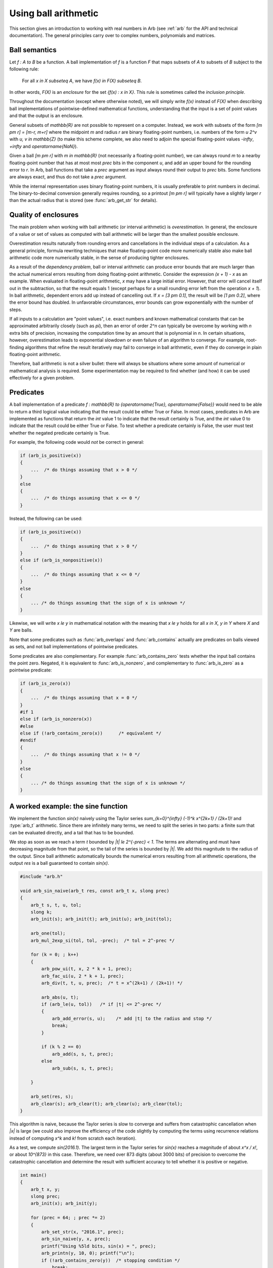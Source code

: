 .. _using:

Using ball arithmetic
===============================================================================

This section gives an introduction to working with
real numbers in Arb (see :ref:`arb` for the API and technical documentation).
The general principles carry over to complex numbers, polynomials and
matrices.

Ball semantics
-------------------------------------------------------------------------------

Let `f : A \to B` be a function.
A ball implementation of `f` is a function `F` that maps subsets of `A`
to subsets of `B` subject to the following rule:

    For all `x \in X \subseteq A`,
    we have `f(x) \in F(X) \subseteq B`.

In other words, `F(X)` is an *enclosure* for the set `\{f(x) : x \in X\}`.
This rule is sometimes called the *inclusion principle*.

Throughout the documentation (except where otherwise noted),
we will simply write `f(x)` instead of `F(X)`
when describing ball implementations of pointwise-defined mathematical
functions, understanding that the input is a set of point values and that
the output is an enclosure.

General subsets of `\mathbb{R}` are not possible to
represent on a computer. Instead, we work with subsets of the form
`[m \pm r] = [m-r, m+r]` where the midpoint *m* and radius *r* are binary
floating-point numbers, i.e. numbers of the form `u 2^v` with `u, v \in \mathbb{Z}`
(to make this scheme complete,
we also need to adjoin the special floating-point
values `-\infty`, `+\infty` and `\operatorname{NaN}`).

Given a ball `[m \pm r]` with `m \in \mathbb{R}` (not necessarily a
floating-point number),
we can always round *m* to a nearby floating-point number that has at most
most *prec* bits in the component *u*,
and add an upper bound for the rounding error to *r*.
In Arb, ball functions that take a *prec* argument as input always
round their output to *prec* bits.
Some functions are always exact, and thus do not take a *prec* argument.

While the internal representation uses binary floating-point numbers,
it is usually preferable to print numbers in decimal. The binary-to-decimal
conversion generally requires rounding, so a printout
`[m \pm r]` will typically have a slightly larger *r*
than the actual radius that is stored (see :func:`arb_get_str` for details).

Quality of enclosures
-------------------------------------------------------------------------------

The main problem when working with ball arithmetic (or interval arithmetic)
is *overestimation*. In general, the enclosure of a value or set
of values as computed with ball arithmetic will be larger than the smallest
possible enclosure.

Overestimation results naturally from rounding errors and cancellations
in the individual steps of a calculation.
As a general principle, formula rewriting techniques that make
floating-point code more numerically stable also make ball arithmetic code
more numerically stable, in the sense of producing tighter enclosures.

As a result of the *dependency problem*, ball or interval
arithmetic can produce error
bounds that are much larger than the actual numerical errors
resulting from doing floating-point arithmetic.
Consider the expression `(x + 1) - x` as an example.
When evaluated in floating-point
arithmetic, `x` may have a large initial error. However, that error will
cancel itself out in the subtraction, so that the result equals 1
(except perhaps for a small rounding error left from the operation `x + 1`).
In ball arithmetic, dependent errors add up instead of cancelling out.
If `x = [3 \pm 0.1]`, the result will be `[1 \pm 0.2]`, where
the error bound has doubled.
In unfavorable circumstances, error bounds can grow exponentially
with the number of steps.

If all inputs to a calculation are "point values", i.e.
exact numbers and known mathematical constants that can
be approximated arbitrarily closely (such as `\pi`), then an error
of order `2^n` can typically be overcome by working with *n* extra bits of
precision, increasing the computation time by an amount
that is polynomial in *n*.
In certain situations, however, overestimation leads to exponential
slowdown or even failure of an algorithm to converge.
For example, root-finding algorithms that refine the result iteratively
may fail to converge in ball arithmetic, even if they do converge in plain
floating-point arithmetic.

Therefore, ball arithmetic is not a silver bullet: there will always
be situations where some amount of numerical or mathematical analysis
is required. Some experimentation may be required to find whether
(and how) it can be used effectively for a given problem.

Predicates
-------------------------------------------------------------------------------

A ball implementation of a predicate 
`f : \mathbb{R} \to \{\operatorname{True}, \operatorname{False}\}`
would need to be able to return a third logical value indicating
that the result could be either True or False.
In most cases, predicates in Arb are implemented as 
functions that return the *int* value 1 to indicate that the
result certainly is True, and the *int* value 0 to indicate
that the result could be either True or False.
To test whether a predicate certainly is False, the user must
test whether the negated predicate certainly is True.

For example, the following code would *not* be correct in general:

.. code-block:: c

    if (arb_is_positive(x))
    {
        ...  /* do things assuming that x > 0 */
    }
    else
    {
        ...  /* do things assuming that x <= 0 */
    }

Instead, the following can be used:

.. code-block:: c

    if (arb_is_positive(x))
    {
        ...  /* do things assuming that x > 0 */
    }
    else if (arb_is_nonpositive(x))
    {
        ...  /* do things assuming that x <= 0 */
    }
    else
    {
        ... /* do things assuming that the sign of x is unknown */
    }

Likewise, we will write `x \le y` in mathematical notation with the meaning
that `x \le y` holds for all `x \in X, y \in Y` where `X` and `Y` are balls.

Note that some predicates such as :func:`arb_overlaps` and :func:`arb_contains`
actually are predicates on balls viewed as sets, and not ball implementations
of pointwise predicates.

Some predicates are also complementary.
For example :func:`arb_contains_zero` tests whether the input ball
contains the point zero.
Negated, it is equivalent to :func:`arb_is_nonzero`,
and complementary to :func:`arb_is_zero` as a pointwise predicate:

.. code-block:: c

    if (arb_is_zero(x))
    {
        ...  /* do things assuming that x = 0 */
    }
    #if 1
    else if (arb_is_nonzero(x))
    #else
    else if (!arb_contains_zero(x))      /* equivalent */
    #endif
    {
        ...  /* do things assuming that x != 0 */
    }
    else
    {
        ... /* do things assuming that the sign of x is unknown */
    }

A worked example: the sine function
-------------------------------------------------------------------------------

We implement the function `\sin(x)` naively using
the Taylor series `\sum_{k=0}^{\infty} (-1)^k x^{2k+1} / (2k+1)!`
and :type:`arb_t` arithmetic.
Since there are infinitely many terms, we need to split the series
in two parts: a finite sum that can be evaluated directly, and
a tail that has to be bounded.

We stop as soon as we reach a term `t` bounded by `|t| \le 2^{-prec} < 1`.
The terms are alternating and must have decreasing magnitude
from that point, so the tail of the series
is bounded by `|t|`. We add this magnitude to the radius
of the output. Since ball arithmetic automatically bounds the numerical errors
resulting from all arithmetic operations, the output *res* is a
ball guaranteed to contain `\sin(x)`.

.. code-block:: c

    #include "arb.h"

    void arb_sin_naive(arb_t res, const arb_t x, slong prec)
    {
        arb_t s, t, u, tol;
        slong k;
        arb_init(s); arb_init(t); arb_init(u); arb_init(tol);

        arb_one(tol);
        arb_mul_2exp_si(tol, tol, -prec);  /* tol = 2^-prec */

        for (k = 0; ; k++)
        {
            arb_pow_ui(t, x, 2 * k + 1, prec);
            arb_fac_ui(u, 2 * k + 1, prec);
            arb_div(t, t, u, prec);  /* t = x^(2k+1) / (2k+1)! */

            arb_abs(u, t);
            if (arb_le(u, tol))   /* if |t| <= 2^-prec */
            {
                arb_add_error(s, u);    /* add |t| to the radius and stop */
                break;
            }

            if (k % 2 == 0)
                arb_add(s, s, t, prec);
            else
                arb_sub(s, s, t, prec);

        }

        arb_set(res, s);
        arb_clear(s); arb_clear(t); arb_clear(u); arb_clear(tol);
    }

This algorithm is naive, because the Taylor series is slow to converge
and suffers from catastrophic cancellation when `|x|` is large
(we could also improve the efficiency of the code slightly by
computing the terms using recurrence relations instead of
computing `x^k` and `k!` from scratch each iteration).

As a test, we compute `\sin(2016.1)`.
The largest term in the Taylor series for `\sin(x)` reaches
a magnitude of about `x^x / x!`, or about `10^{873}` in this case.
Therefore, we need over 873 digits (about 3000 bits) of precision
to overcome the catastrophic cancellation and determine
the result with sufficient accuracy to tell whether it is positive
or negative.

.. code-block:: c

    int main()
    {
        arb_t x, y;
        slong prec;
        arb_init(x); arb_init(y);

        for (prec = 64; ; prec *= 2)
        {
            arb_set_str(x, "2016.1", prec);
            arb_sin_naive(y, x, prec);
            printf("Using %5ld bits, sin(x) = ", prec);
            arb_printn(y, 10, 0); printf("\n");
            if (!arb_contains_zero(y))  /* stopping condition */
                break;
        }

        arb_clear(x); arb_clear(y);
    }

The program produces the following output::

    Using    64 bits, sin(x) = [+/- 2.67e+859]
    Using   128 bits, sin(x) = [+/- 1.30e+840]
    Using   256 bits, sin(x) = [+/- 3.60e+801]
    Using   512 bits, sin(x) = [+/- 3.01e+724]
    Using  1024 bits, sin(x) = [+/- 2.18e+570]
    Using  2048 bits, sin(x) = [+/- 1.22e+262]
    Using  4096 bits, sin(x) = [-0.7190842207 +/- 1.20e-11]

As an exercise, the reader may improve the naive algorithm by making it
subtract a well-chosen multiple of `2 \pi` from `x` before invoking
the Taylor series (hint: use :func:`arb_const_pi`, :func:`arb_div`
and :func:`arf_get_fmpz`).
If done correctly, 64 bits of precision should be more than enough to
compute `\sin(2016.1)`, and with minor adjustments
to the code, the user should be able to compute
`\sin(\exp(2016.1))` quite easily as well.

This example illustrates how ball arithmetic can be used to perform
nontrivial calculations. To evaluate an infinite series, the user
needs to know how to bound the tail of the series, but everything
else is automatic.
When evaluating a finite formula that can be expressed
completely using built-in functions, all error bounding is automatic
from the point of view of the user.
In particular, the :func:`arb_sin` method should be used to compute the sine
of a real number; it uses a much more efficient algorithm
than the naive code above.

This example also illustrates the "guess-and-verify" paradigm:
instead of determining *a priori* the floating-point precision necessary
to get a correct result, we *guess* some initial precision, use ball arithmetic
to *verify* that the result is accurate enough, and restart with
higher precision (or signal failure) if it is not.

If we think of rounding errors as essentially random processes,
then a floating-point computation is analogous to a
*Monte Carlo algorithm*. Using ball arithmetic to get a verified result
effectively turns it into the analog of a *Las Vegas algorithm*,
which is a randomized algorithm that always gives a correct result if it terminates, but
may fail to terminate (alternatively, instead of actually looping forever,
it might signal failure after a certain number of iterations).

The loop will fail to terminate if we attempt to determine the sign of
`\sin(\pi)`::

    Using    64 bits, sin(x) = [+/- 3.96e-18]
    Using   128 bits, sin(x) = [+/- 2.17e-37]
    Using   256 bits, sin(x) = [+/- 6.10e-76]
    Using   512 bits, sin(x) = [+/- 5.13e-153]
    Using  1024 bits, sin(x) = [+/- 4.01e-307]
    Using  2048 bits, sin(x) = [+/- 2.13e-615]
    Using  4096 bits, sin(x) = [+/- 6.85e-1232]
    Using  8192 bits, sin(x) = [+/- 6.46e-2465]
    Using 16384 bits, sin(x) = [+/- 5.09e-4931]
    Using 32768 bits, sin(x) = [+/- 5.41e-9863]
    ...

The sign of a nonzero real number can be
decided by computing it to sufficiently high accuracy, but the sign
of an expression that is exactly equal to zero cannot be decided
by a numerical computation unless the entire computation
happens to be exact (in this example, we could use the :func:`arb_sin_pi` 
function which computes `\sin(\pi x)` in one step, with the input `x = 1`).

It is up to the user to implement a stopping criterion appropriate for
the circumstances of a given application. For example, breaking
when it is clear that `|\sin(x)| < 10^{-10000}` would allow the program
to terminate and convey some meaningful information about the input `x = \pi`,
though this would not constitute a mathematical proof that
`\sin(\pi) = 0`.

More on precision and accuracy
-------------------------------------------------------------------------------

Basic operations on balls such addition and multiplication only
involve a single floating-point operation on the midpoint.
The effect of the *prec* argument is then obvious.
More complicated functions are computed by performing a long sequence
of arithmetic operations, each of which requires a rounding
and also propagates the error accumulated from previous operations.

The *prec* argument essentially controls the internal working precision
for each step. A higher higher or lower precision might be used internally
in order to try to achieve an accuracy of *prec* bits.
To complicate things further, many algorithms require
approximation steps (such as truncation of infinite series)
that depend on the precision in a more subtle way.
As a result, the relation between *prec* and the accuracy of
the output is not always easy to predict.

(To be expanded.)
